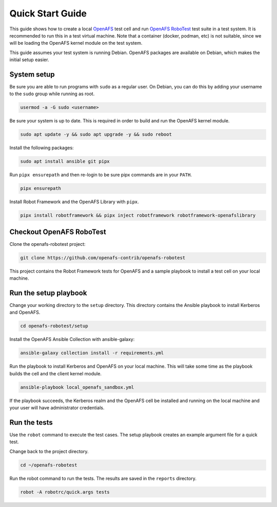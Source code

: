 .. _`Quick Start Guide`:

Quick Start Guide
=================

This guide shows how to create a local OpenAFS_ test cell and run `OpenAFS
RoboTest`_ test suite in a test system. It is recommended to run this in a test
virtual machine. Note that a container (docker, podman, etc) is not suitable,
since we will be loading the OpenAFS kernel module on the test system.

This guide assumes your test system is running Debian. OpenAFS packages are
available on Debian, which makes the initial setup easier.

System setup
------------

Be sure you are able to run programs with ``sudo`` as a regular user. On
Debian, you can do this by adding your username to the ``sudo`` group while
running as root.

.. code-block:: shell

    usermod -a -G sudo <username>

Be sure your system is up to date. This is required in order to build and run
the OpenAFS kernel module.

.. code-block:: shell

    sudo apt update -y && sudo apt upgrade -y && sudo reboot

Install the following packages:

.. code-block:: shell

    sudo apt install ansible git pipx

Run ``pipx ensurepath`` and then re-login to be sure pipx commands are in your
``PATH``.

.. code-block:: shell

    pipx ensurepath

Install Robot Framework and the OpenAFS Library with ``pipx``.

.. code-block:: shell

    pipx install robotframework && pipx inject robotframework robotframework-openafslibrary


Checkout OpenAFS RoboTest
--------------------------

Clone the openafs-robotest project:

.. code-block:: shell

    git clone https://github.com/openafs-contrib/openafs-robotest

This project contains the Robot Framework tests for OpenAFS and a sample
playbook to install a test cell on your local machine.

Run the setup playbook
----------------------

Change your working directory to the ``setup`` directory. This directory
contains the Ansible playbook to install Kerberos and OpenAFS.

.. code-block:: shell

    cd openafs-robotest/setup

Install the _`OpenAFS Ansible Collection` with ansible-galaxy:

.. code-block:: shell

    ansible-galaxy collection install -r requirements.yml

Run the playbook to install Kerberos and OpenAFS on your local machine. This
will take some time as the playbook builds the cell and the client kernel
module.

.. code-block:: shell

    ansible-playbook local_openafs_sandbox.yml

If the playbook succeeds, the Kerberos realm and the OpenAFS cell be installed
and running on the local machine and your user will have administrator
credentials.

Run the tests
-------------

Use the ``robot`` command to execute the test cases.  The setup playbook
creates an example argument file for a quick test.

Change back to the project directory.

.. code-block:: shell

    cd ~/openafs-robotest

Run the robot command to run the tests.  The results are saved in the
``reports`` directory.

.. code-block:: shell

    robot -A robotrc/quick.args tests

.. _Ansible: https://www.ansible.com/
.. _`OpenAFS Ansible Collection`: https://galaxy.ansible.com/openafs_contrib/openafs
.. _OpenAFS: https://www.openafs.org
.. _`OpenAFS RoboTest`: https://github.com/openafs-contrib/openafs-robotest
